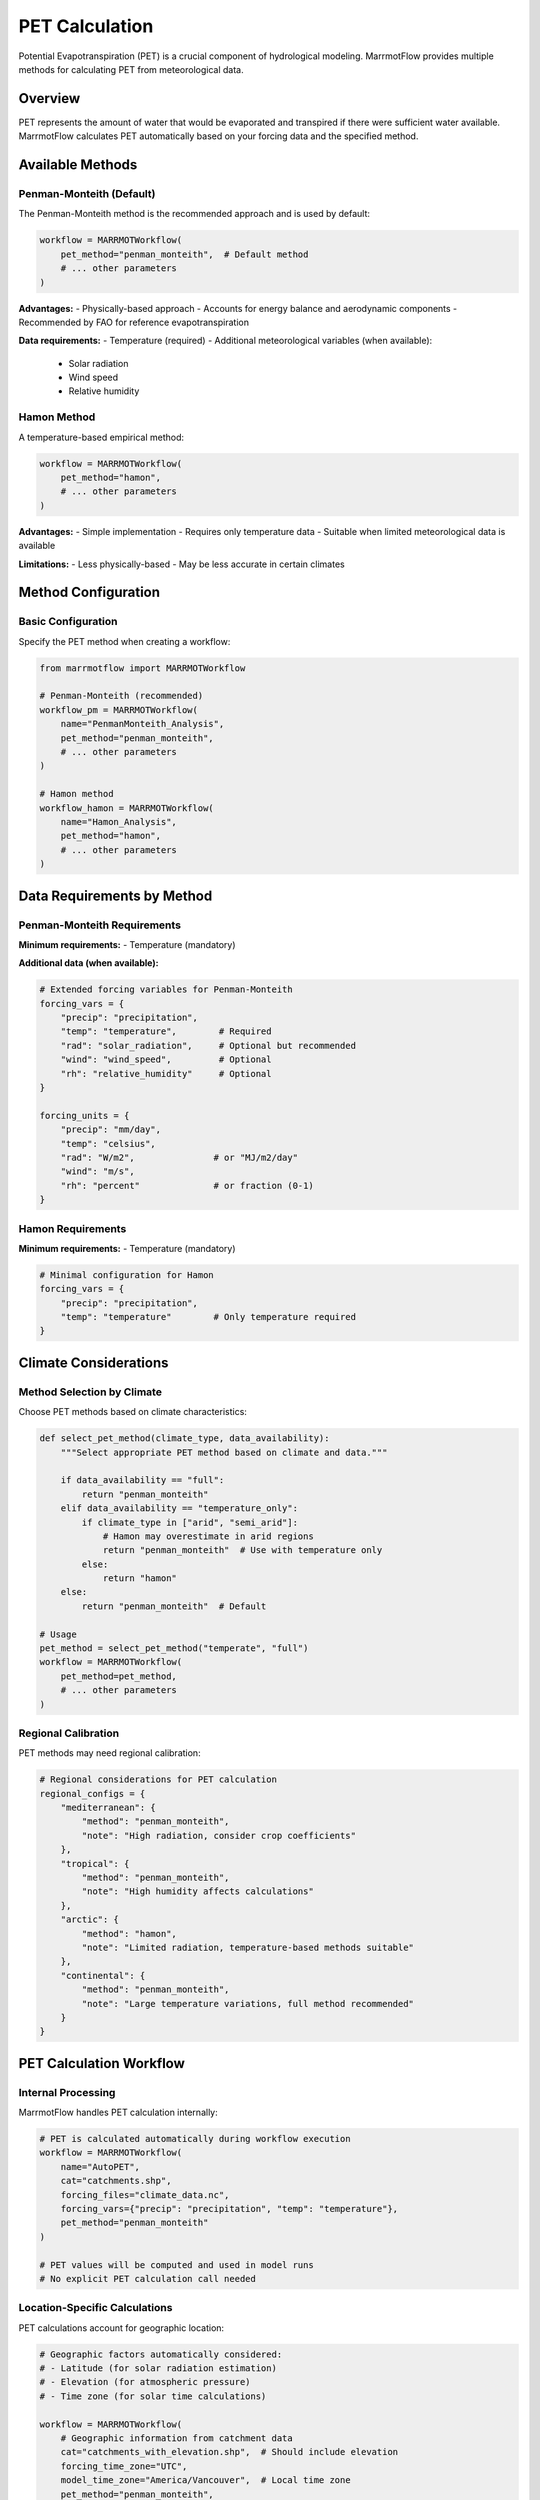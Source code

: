PET Calculation
===============

Potential Evapotranspiration (PET) is a crucial component of hydrological modeling. MarrmotFlow provides multiple methods for calculating PET from meteorological data.

Overview
--------

PET represents the amount of water that would be evaporated and transpired if there were sufficient water available. MarrmotFlow calculates PET automatically based on your forcing data and the specified method.

Available Methods
-----------------

Penman-Monteith (Default)
~~~~~~~~~~~~~~~~~~~~~~~~~

The Penman-Monteith method is the recommended approach and is used by default:

.. code-block:: python

   workflow = MARRMOTWorkflow(
       pet_method="penman_monteith",  # Default method
       # ... other parameters
   )

**Advantages:**
- Physically-based approach
- Accounts for energy balance and aerodynamic components
- Recommended by FAO for reference evapotranspiration

**Data requirements:**
- Temperature (required)
- Additional meteorological variables (when available):
  - Solar radiation
  - Wind speed
  - Relative humidity

Hamon Method
~~~~~~~~~~~~

A temperature-based empirical method:

.. code-block:: python

   workflow = MARRMOTWorkflow(
       pet_method="hamon",
       # ... other parameters
   )

**Advantages:**
- Simple implementation
- Requires only temperature data
- Suitable when limited meteorological data is available

**Limitations:**
- Less physically-based
- May be less accurate in certain climates

Method Configuration
--------------------

Basic Configuration
~~~~~~~~~~~~~~~~~~~

Specify the PET method when creating a workflow:

.. code-block:: python

   from marrmotflow import MARRMOTWorkflow

   # Penman-Monteith (recommended)
   workflow_pm = MARRMOTWorkflow(
       name="PenmanMonteith_Analysis",
       pet_method="penman_monteith",
       # ... other parameters
   )

   # Hamon method
   workflow_hamon = MARRMOTWorkflow(
       name="Hamon_Analysis", 
       pet_method="hamon",
       # ... other parameters
   )

Data Requirements by Method
---------------------------

Penman-Monteith Requirements
~~~~~~~~~~~~~~~~~~~~~~~~~~~~

**Minimum requirements:**
- Temperature (mandatory)

**Additional data (when available):**

.. code-block:: python

   # Extended forcing variables for Penman-Monteith
   forcing_vars = {
       "precip": "precipitation",
       "temp": "temperature",        # Required
       "rad": "solar_radiation",     # Optional but recommended
       "wind": "wind_speed",         # Optional
       "rh": "relative_humidity"     # Optional
   }

   forcing_units = {
       "precip": "mm/day",
       "temp": "celsius",
       "rad": "W/m2",               # or "MJ/m2/day"
       "wind": "m/s",
       "rh": "percent"              # or fraction (0-1)
   }

Hamon Requirements
~~~~~~~~~~~~~~~~~~

**Minimum requirements:**
- Temperature (mandatory)

.. code-block:: python

   # Minimal configuration for Hamon
   forcing_vars = {
       "precip": "precipitation",
       "temp": "temperature"        # Only temperature required
   }

Climate Considerations
----------------------

Method Selection by Climate
~~~~~~~~~~~~~~~~~~~~~~~~~~~

Choose PET methods based on climate characteristics:

.. code-block:: python

   def select_pet_method(climate_type, data_availability):
       """Select appropriate PET method based on climate and data."""
       
       if data_availability == "full":
           return "penman_monteith"
       elif data_availability == "temperature_only":
           if climate_type in ["arid", "semi_arid"]:
               # Hamon may overestimate in arid regions
               return "penman_monteith"  # Use with temperature only
           else:
               return "hamon"
       else:
           return "penman_monteith"  # Default

   # Usage
   pet_method = select_pet_method("temperate", "full")
   workflow = MARRMOTWorkflow(
       pet_method=pet_method,
       # ... other parameters
   )

Regional Calibration
~~~~~~~~~~~~~~~~~~~~

PET methods may need regional calibration:

.. code-block:: python

   # Regional considerations for PET calculation
   regional_configs = {
       "mediterranean": {
           "method": "penman_monteith",
           "note": "High radiation, consider crop coefficients"
       },
       "tropical": {
           "method": "penman_monteith", 
           "note": "High humidity affects calculations"
       },
       "arctic": {
           "method": "hamon",
           "note": "Limited radiation, temperature-based methods suitable"
       },
       "continental": {
           "method": "penman_monteith",
           "note": "Large temperature variations, full method recommended"
       }
   }

PET Calculation Workflow
------------------------

Internal Processing
~~~~~~~~~~~~~~~~~~~

MarrmotFlow handles PET calculation internally:

.. code-block:: python

   # PET is calculated automatically during workflow execution
   workflow = MARRMOTWorkflow(
       name="AutoPET",
       cat="catchments.shp",
       forcing_files="climate_data.nc",
       forcing_vars={"precip": "precipitation", "temp": "temperature"},
       pet_method="penman_monteith"
   )

   # PET values will be computed and used in model runs
   # No explicit PET calculation call needed

Location-Specific Calculations
~~~~~~~~~~~~~~~~~~~~~~~~~~~~~~

PET calculations account for geographic location:

.. code-block:: python

   # Geographic factors automatically considered:
   # - Latitude (for solar radiation estimation)
   # - Elevation (for atmospheric pressure)
   # - Time zone (for solar time calculations)
   
   workflow = MARRMOTWorkflow(
       # Geographic information from catchment data
       cat="catchments_with_elevation.shp",  # Should include elevation
       forcing_time_zone="UTC",
       model_time_zone="America/Vancouver",  # Local time zone
       pet_method="penman_monteith",
       # ... other parameters
   )

Advanced PET Configuration
--------------------------

Custom PET Data
~~~~~~~~~~~~~~~

If you have pre-calculated PET data:

.. code-block:: python

   # Include PET in forcing variables (future feature)
   forcing_vars = {
       "precip": "precipitation",
       "temp": "temperature",
       "pet": "potential_evapotranspiration"  # Pre-calculated PET
   }

   # When PET is provided, it may override method calculation
   # (Check current implementation for this feature)

Quality Assessment
------------------

PET Validation
~~~~~~~~~~~~~~

Validate calculated PET values:

.. code-block:: python

   import numpy as np
   
   def validate_pet_estimates(temperature, pet_values):
       """Basic validation of PET estimates."""
       
       # PET should be positive
       negative_pet = np.sum(pet_values < 0)
       if negative_pet > 0:
           print(f"Warning: {negative_pet} negative PET values")
       
       # PET should generally correlate with temperature
       correlation = np.corrcoef(temperature, pet_values)[0, 1]
       print(f"Temperature-PET correlation: {correlation:.3f}")
       
       # Reasonable annual totals (varies by climate)
       annual_pet = np.sum(pet_values)  # Assuming daily values
       print(f"Annual PET: {annual_pet:.1f} mm")
       
       return {
           "negative_values": negative_pet,
           "temp_correlation": correlation,
           "annual_total": annual_pet
       }

Comparison Between Methods
~~~~~~~~~~~~~~~~~~~~~~~~~~

Compare different PET methods:

.. code-block:: python

   # Create workflows with different methods
   methods = ["penman_monteith", "hamon"]
   workflows = {}

   for method in methods:
       workflows[method] = MARRMOTWorkflow(
           name=f"PET_Comparison_{method}",
           cat="catchments.shp",
           forcing_files="climate_data.nc", 
           forcing_vars={"precip": "precipitation", "temp": "temperature"},
           pet_method=method
       )

   # Compare results after running workflows
   # (Implementation depends on output handling)

Best Practices
--------------

1. **Use Penman-Monteith when possible** - more physically-based and accurate
2. **Consider data availability** when selecting methods
3. **Account for climate characteristics** in method selection
4. **Validate PET estimates** against known values or other methods
5. **Document method choice** and rationale
6. **Consider regional calibration** for improved accuracy
7. **Test sensitivity** to different PET methods in your analysis

Common Issues and Solutions
---------------------------

High PET Values
~~~~~~~~~~~~~~~

If PET values seem unreasonably high:

.. code-block:: python

   # Check input data quality
   # - Temperature units (should be Celsius)
   # - Solar radiation units and values
   # - Geographic coordinates accuracy

Low PET Values
~~~~~~~~~~~~~~

If PET values seem unreasonably low:

.. code-block:: python

   # Check for:
   # - Missing or incorrect meteorological data
   # - Wrong latitude/longitude in catchment data
   # - Incorrect time zone specifications

Method Comparison
~~~~~~~~~~~~~~~~~

When methods give very different results:

.. code-block:: python

   # Expected differences:
   # - Penman-Monteith typically higher in arid regions
   # - Hamon may be lower in high-radiation environments
   # - Both should show similar seasonal patterns

Troubleshooting
---------------

1. **Check input data units** - especially temperature (must be Celsius for internal calculations)
2. **Verify geographic coordinates** - latitude affects solar radiation calculations
3. **Confirm time zones** - important for solar time calculations
4. **Validate forcing data quality** - missing or extreme values affect PET
5. **Compare with literature values** - check if results are reasonable for your region
